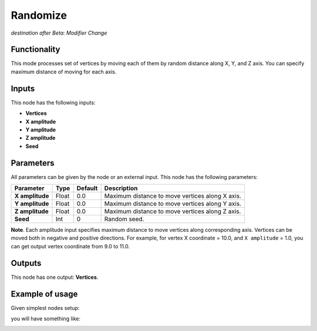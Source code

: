 Randomize
=========

*destination after Beta: Modifier Change*

Functionality
-------------

This mode processes set of vertices by moving each of them by random distance
along X, Y, and Z axis. You can specify maximum distance of moving for each
axis.

Inputs
------

This node has the following inputs:

- **Vertices**
- **X amplitude**
- **Y amplitude**
- **Z amplitude**
- **Seed**

Parameters
----------

All parameters can be given by the node or an external input.
This node has the following parameters:

+-----------------+---------------+-------------+----------------------------------------------------+
| Parameter       | Type          | Default     | Description                                        |  
+=================+===============+=============+====================================================+
| **X amplitude** | Float         | 0.0         | Maximum distance to move vertices along X axis.    |
+-----------------+---------------+-------------+----------------------------------------------------+
| **Y amplitude** | Float         | 0.0         | Maximum distance to move vertices along Y axis.    |
+-----------------+---------------+-------------+----------------------------------------------------+
| **Z amplitude** | Float         | 0.0         | Maximum distance to move vertices along Z axis.    |
+-----------------+---------------+-------------+----------------------------------------------------+
| **Seed**        | Int           | 0           | Random seed.                                       |
+-----------------+---------------+-------------+----------------------------------------------------+

**Note**. Each amplitude input specifies maximum distance to move vertices
along corresponding axis. Vertices can be moved both in negative and positive
directions. For example, for vertex X coordinate = 10.0, and ``X amplitude`` = 1.0,
you can get output vertex coordinate from 9.0 to 11.0.

Outputs
-------

This node has one output: **Vertices**.

Example of usage
----------------

Given simplest nodes setup:

.. image:: https://cloud.githubusercontent.com/assets/284644/5693006/b7109768-992c-11e4-86ef-85cdba6b094d.png

you will have something like:

.. image:: https://cloud.githubusercontent.com/assets/284644/5693007/b71402fe-992c-11e4-9e1a-da2ff3d20947.png

